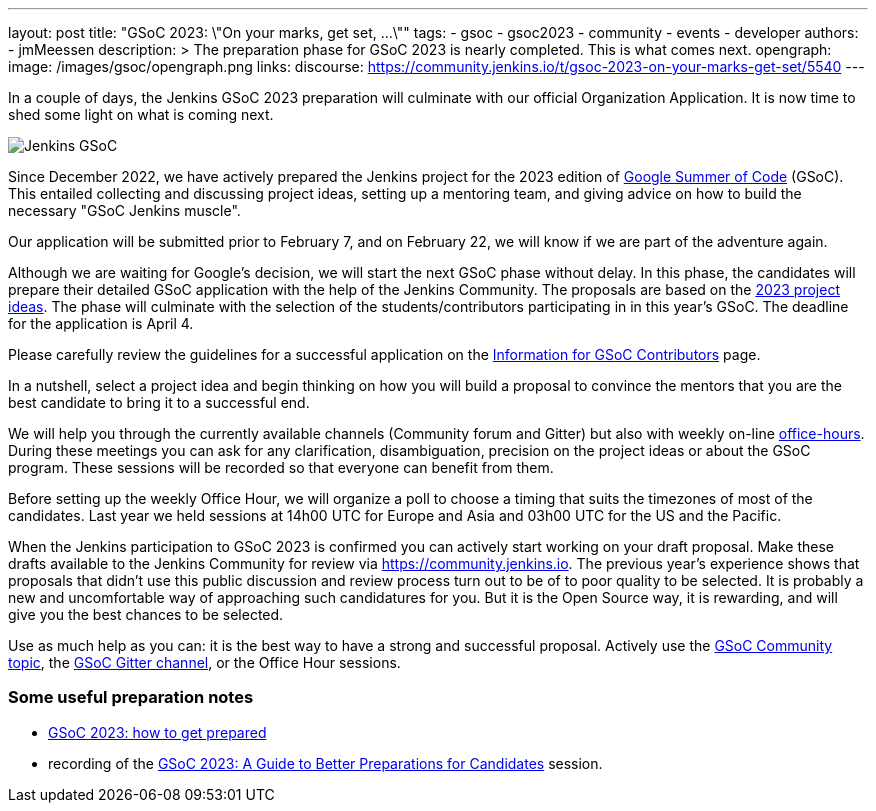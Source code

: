 ---
layout: post
title: "GSoC 2023: \"On your marks, get set, ...\""
tags:
- gsoc
- gsoc2023
- community
- events
- developer
authors:
- jmMeessen
description: >
  The preparation phase for GSoC 2023 is nearly completed. This is what comes next.
opengraph:
  image: /images/gsoc/opengraph.png
links:
  discourse: https://community.jenkins.io/t/gsoc-2023-on-your-marks-get-set/5540
---

// image:/images/gsoc/jenkins-gsoc-logo_small.png[Jenkins GSoC, role=center, float=left]

In a couple of days, the Jenkins GSoC 2023 preparation will culminate with our official Organization Application.
It is now time to shed some light on what is coming next. 

image:/images/gsoc/opengraph.png[Jenkins GSoC, role=center, float=center]

Since December 2022, we have actively prepared the Jenkins project for the 2023 edition of link:https://summerofcode.withgoogle.com/[Google Summer of Code] (GSoC). 
This entailed collecting and discussing project ideas, setting up a mentoring team, and giving advice on how to build the necessary "GSoC Jenkins muscle".

Our application will be submitted prior to February 7, and on February 22, we will know if we are part of the adventure again.

Although we are waiting for Google's decision, we will start the next GSoC phase without delay.
In this phase, the candidates will prepare their detailed GSoC application with the help of the Jenkins Community.
The proposals are based on the link:/projects/gsoc/2023/project-ideas/[2023 project ideas].
The phase will culminate with the selection of the students/contributors participating in in this year's GSoC. 
The deadline for the application is April 4.

Please carefully review the guidelines for a successful application on the link:/projects/gsoc/students/[Information for GSoC Contributors] page.

In a nutshell, select a project idea and begin thinking on how you will build a proposal to convince the mentors that you are the best candidate to bring it to a successful end.

We will help you through the currently available channels (Community forum and Gitter) but also with weekly on-line link:https://en.wiktionary.org/wiki/office_hours[office-hours].
During these meetings you can ask for any clarification, disambiguation, precision on the project ideas or about the GSoC program.
These sessions will be recorded so that everyone can benefit from them.

Before setting up the weekly Office Hour, we will organize a poll to choose a timing that suits the timezones of most of the candidates.
Last year we held sessions at 14h00 UTC for Europe and Asia and 03h00 UTC for the US and the Pacific.

When the Jenkins participation to GSoC 2023 is confirmed you can actively start working on your draft proposal.
Make these drafts available to the Jenkins Community for review via https://community.jenkins.io.
The previous year's experience shows that proposals that didn't use this public discussion and review process turn out to be of to poor quality to be selected.
It is probably a new and uncomfortable way of approaching such candidatures for you.
But it is the Open Source way, it is rewarding, and will give you the best chances to be selected.     

Use as much help as you can: it is the best way to have a strong and successful proposal. 
Actively use the link:https://community.jenkins.io/c/contributing/gsoc/6[GSoC Community topic], the link:https://gitter.im/jenkinsci/gsoc-sig[GSoC Gitter channel], or the Office Hour sessions.

=== Some useful preparation notes

* link:/blog/2022/11/23/get-prepared-for-gsoc/[GSoC 2023: how to get prepared ]
* recording of the link:https://youtu.be/k_sTkGtTix8[GSoC 2023: A Guide to Better Preparations for Candidates] session.
